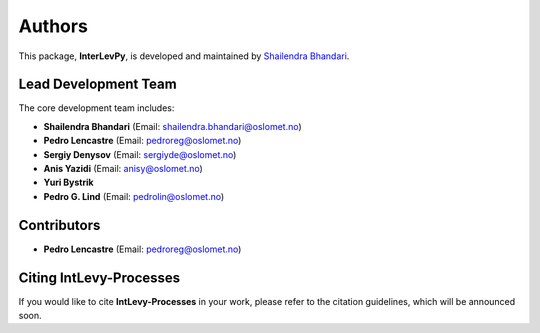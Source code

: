 Authors
=======

This package, **InterLevPy**, is developed and maintained by `Shailendra Bhandari <https://github.com/shailendrabhandari/>`_.

Lead Development Team
---------------------

The core development team includes:

- **Shailendra Bhandari** (Email: `shailendra.bhandari@oslomet.no <mailto:shailendra.bhandari@oslomet.no>`_)
- **Pedro Lencastre** (Email: `pedroreg@oslomet.no <mailto:pedroreg@oslomet.no>`_)
- **Sergiy Denysov** (Email: `sergiyde@oslomet.no <mailto:sergiyde@oslomet.no>`_)
- **Anis Yazidi** (Email: `anisy@oslomet.no <mailto:anisy@oslomet.no>`_)
- **Yuri Bystrik**
- **Pedro G. Lind** (Email: `pedrolin@oslomet.no <mailto:pedrolin@oslomet.no>`_)

Contributors
------------

- **Pedro Lencastre** (Email: `pedroreg@oslomet.no <mailto:pedroreg@oslomet.no>`_)

Citing IntLevy-Processes
------------------------

If you would like to cite **IntLevy-Processes** in your work, please refer to the citation guidelines, which will be announced soon.
